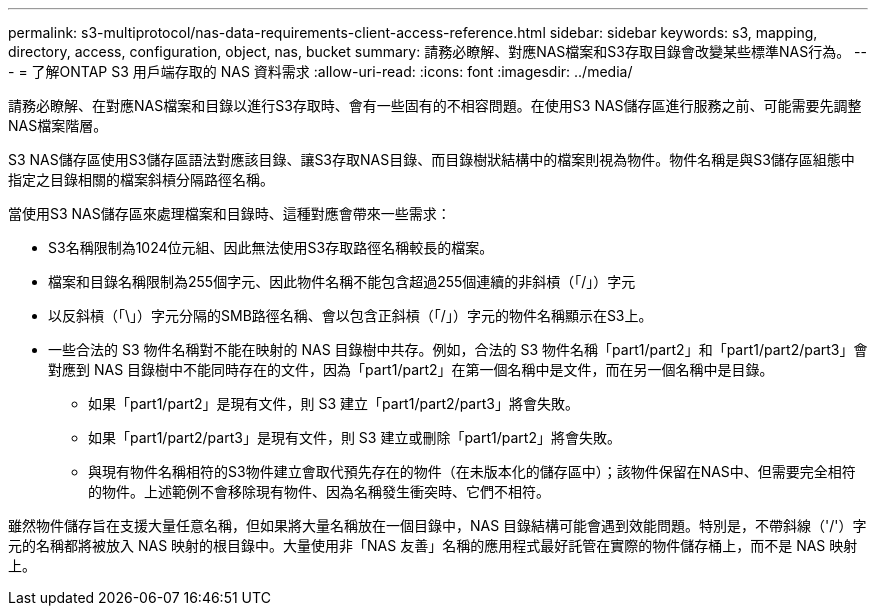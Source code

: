 ---
permalink: s3-multiprotocol/nas-data-requirements-client-access-reference.html 
sidebar: sidebar 
keywords: s3, mapping, directory, access, configuration, object, nas, bucket 
summary: 請務必瞭解、對應NAS檔案和S3存取目錄會改變某些標準NAS行為。 
---
= 了解ONTAP S3 用戶端存取的 NAS 資料需求
:allow-uri-read: 
:icons: font
:imagesdir: ../media/


[role="lead"]
請務必瞭解、在對應NAS檔案和目錄以進行S3存取時、會有一些固有的不相容問題。在使用S3 NAS儲存區進行服務之前、可能需要先調整NAS檔案階層。

S3 NAS儲存區使用S3儲存區語法對應該目錄、讓S3存取NAS目錄、而目錄樹狀結構中的檔案則視為物件。物件名稱是與S3儲存區組態中指定之目錄相關的檔案斜槓分隔路徑名稱。

當使用S3 NAS儲存區來處理檔案和目錄時、這種對應會帶來一些需求：

* S3名稱限制為1024位元組、因此無法使用S3存取路徑名稱較長的檔案。
* 檔案和目錄名稱限制為255個字元、因此物件名稱不能包含超過255個連續的非斜槓（「/」）字元
* 以反斜槓（「\」）字元分隔的SMB路徑名稱、會以包含正斜槓（「/」）字元的物件名稱顯示在S3上。
* 一些合法的 S3 物件名稱對不能在映射的 NAS 目錄樹中共存。例如，合法的 S3 物件名稱「part1/part2」和「part1/part2/part3」會對應到 NAS 目錄樹中不能同時存在的文件，因為「part1/part2」在第一個名稱中是文件，而在另一個名稱中是目錄。
+
** 如果「part1/part2」是現有文件，則 S3 建立「part1/part2/part3」將會失敗。
** 如果「part1/part2/part3」是現有文件，則 S3 建立或刪除「part1/part2」將會失敗。
** 與現有物件名稱相符的S3物件建立會取代預先存在的物件（在未版本化的儲存區中）；該物件保留在NAS中、但需要完全相符的物件。上述範例不會移除現有物件、因為名稱發生衝突時、它們不相符。




雖然物件儲存旨在支援大量任意名稱，但如果將大量名稱放在一個目錄中，NAS 目錄結構可能會遇到效能問題。特別是，不帶斜線（'/'）字元的名稱都將被放入 NAS 映射的根目錄中。大量使用非「NAS 友善」名稱的應用程式最好託管在實際的物件儲存桶上，而不是 NAS 映射上。
